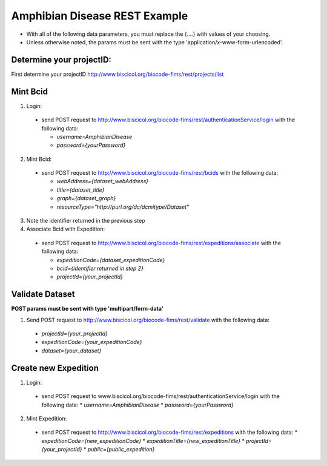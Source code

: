 .. Amphibian Disease REST Example

Amphibian Disease REST Example
========================

* With all of the following data parameters, you must replace the {....} with values of your choosing. 
* Unless otherwise noted, the params must be sent with the type 'application/x-www-form-urlencoded'.


Determine your projectID:
----------------------
First determine your projectID http://www.biscicol.org/biocode-fims/rest/projects/list

Mint Bcid
----------------------

1. Login:

  * send POST request to http://www.biscicol.org/biocode-fims/rest/authenticationService/login with the following data:

    * `username=AmphibianDisease`
    * `password={yourPassword}`

2. Mint Bcid:

  * send POST request to http://www.biscicol.org/biocode-fims/rest/bcids with the following data:
 
    * `webAddress={dataset_webAddress}`
    * `title={dataset_title}`
    * `graph={dataset_graph}`
    * `resourceType="http://purl.org/dc/dcmitype/Dataset"` 


3. Note the identifier returned in the previous step

4. Associate Bcid with Expedition:
 
  * send POST request to http://www.biscicol.org/biocode-fims/rest/expeditions/associate with the following data:

    * `expeditionCode={dataset_expeditionCode}`
    * `bcid={identifier returned in step 2}`
    * `projectId={your_projectId}`

Validate Dataset
------------------

**POST params must be sent with type 'multipart/form-data'**

1. Send POST request to http://www.biscicol.org/biocode-fims/rest/validate with the following data:

  * `projectId={your_projectId}`
  * `expeditionCode={your_expeditionCode}`
  * `dataset={your_dataset}`


Create new Expedition
--------------------

1. Login:

  * send POST request to www.biscicol.org/biocode-fims/rest/authenticationService/login with the following data:
    * `username=AmphibianDisease`
    * `password={yourPassword}`

2. Mint Expedition:

  * send POST request to http://www.biscicol.org/biocode-fims/rest/expeditions with the following data:
    * `expeditionCode={new_expeditionCode}`
    * `expeditionTitle={new_expeditionTitle}`
    * `projectId={your_projectId}`
    * `public={public_expedition}`

